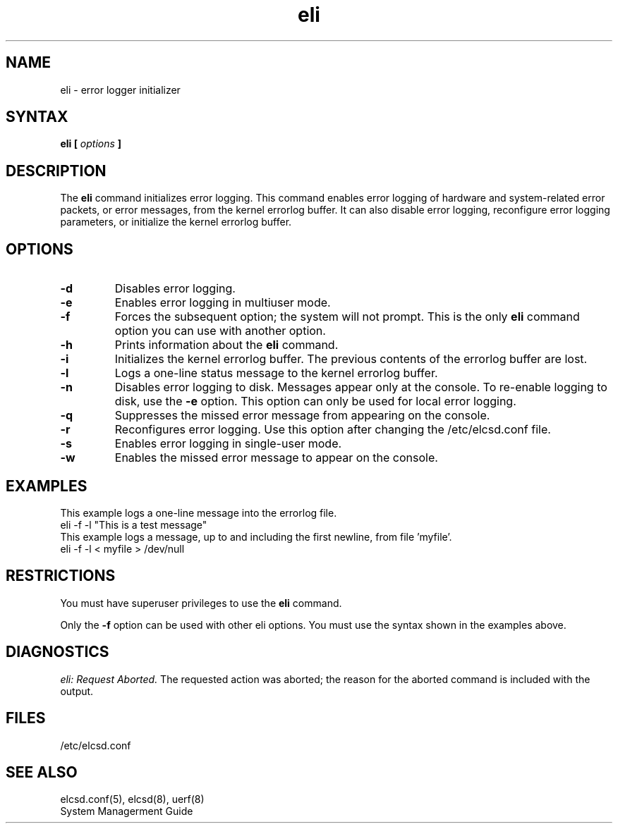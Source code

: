.TH eli 8
.SH NAME
eli \- error logger initializer
.SH SYNTAX
.B eli [ 
.I options\fB ]
.SH DESCRIPTION
The 
.B eli 
command initializes error logging.  This command enables error logging
of hardware and system-related error packets, or error messages, from
the kernel errorlog buffer.  It can also disable error logging,
reconfigure error logging parameters, or initialize the kernel errorlog
buffer.
.SH OPTIONS
.TP
.B \-d
Disables error logging.
.TP
.B \-e
Enables error logging in multiuser mode.
.TP
.B \-f
Forces the subsequent option; the system will not prompt.  This is
the only 
.B eli 
command option you can use with another option.
.TP
.B \-h
Prints information about the 
.B eli 
command.
.TP
.B \-i
Initializes the kernel errorlog buffer.  The previous contents of the
errorlog buffer are lost.
.TP
.B \-l
Logs a one-line status message to the kernel errorlog buffer.
.TP
.B \-n
Disables error logging to disk.  Messages appear only at the console.
To re-enable logging to disk, use the 
.B \-e 
option. This option can only be used for local error logging.
.TP
.B \-q
Suppresses the missed error message from appearing on the console. 
.TP
.B \-r
Reconfigures error logging.  Use this option after changing the
/etc/elcsd.conf
file.
.TP
.B \-s
Enables error logging in single-user mode.
.TP
.B \-w
Enables the missed error message to appear on the console. 
.SH EXAMPLES
This example logs a one-line message into the errorlog file.
.EX
eli -f -l "This is a test message"
.EE
This example logs a message, up to and including the first newline,
from file 'myfile'.
.EX
eli -f -l < myfile > /dev/null
.EE
.SH RESTRICTIONS
You must have superuser privileges to use the 
.B eli 
command.
.sp
Only the \fB\-f\fR option can be used with other eli options.
You must use the syntax shown in the examples above.
.SH DIAGNOSTICS 
.I eli: Request Aborted. 
The requested action was aborted; the reason for the aborted command is
included with the output. 
.SH FILES
/etc/elcsd.conf	
.SH "SEE ALSO"
elcsd.conf(5), elcsd(8), uerf(8)
.br
System Managerment Guide
